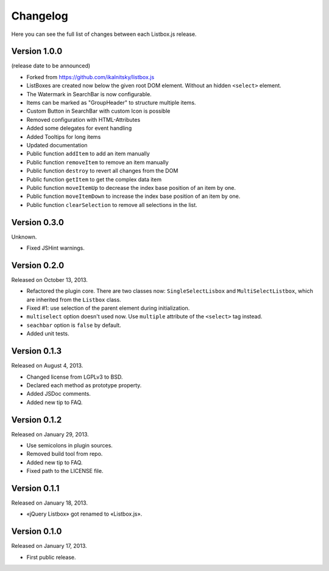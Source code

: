 Changelog
=========

Here you can see the full list of changes between each Listbox.js release.

Version 1.0.0
`````````````

(release date to be announced)

- Forked from https://github.com/ikalnitsky/listbox.js
- ListBoxes are created now below the given root DOM element. Without an hidden ``<select>`` element.
- The Watermark in SearchBar is now configurable.
- Items can be marked as "GroupHeader" to structure multiple items.
- Custom Button in SearchBar with custom Icon is possible
- Removed configuration with HTML-Attributes
- Added some delegates for event handling
- Added Tooltips for long items
- Updated documentation
- Public function ``addItem`` to add an item manually
- Public function ``removeItem`` to remove an item manually
- Public function ``destroy`` to revert all changes from the DOM
- Public function ``getItem`` to get the complex data item
- Public function ``moveItemUp`` to decrease the index base position of an item by one.
- Public function ``moveItemDown`` to increase the index base position of an item by one.
- Public function ``clearSelection`` to remove all selections in the list.


Version 0.3.0
`````````````

Unknown.

- Fixed JSHint warnings.


Version 0.2.0
`````````````

Released on October 13, 2013.

- Refactored the plugin core. There are two classes now: ``SingleSelectLisbox``
  and ``MultiSelectListbox``, which are inherited from the ``Listbox`` class.
- Fixed #1: use selection of the parent element during initialization.
- ``multiselect`` option doesn't used now.  Use ``multiple`` attribute of
  the ``<select>`` tag instead.
- ``seachbar`` option is ``false`` by default.
- Added unit tests.


Version 0.1.3
`````````````

Released on August 4, 2013.

- Changed license from LGPLv3 to BSD.
- Declared each method as prototype property.
- Added JSDoc comments.
- Added new tip to FAQ.


Version 0.1.2
`````````````

Released on January 29, 2013.

- Use semicolons in plugin sources.
- Removed build tool from repo.
- Added new tip to FAQ.
- Fixed path to the LICENSE file.


Version 0.1.1
`````````````

Released on January 18, 2013.

- «jQuery Listbox» got renamed to «Listbox.js».


Version 0.1.0
`````````````

Released on January 17, 2013.

- First public release.
